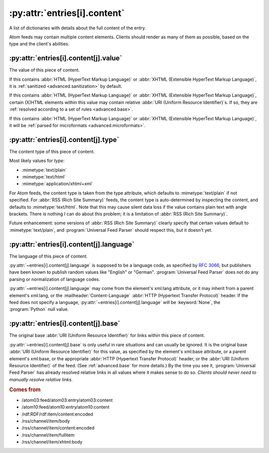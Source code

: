 .. _reference.entry.content:

:py:attr:`entries[i].content`
=============================

A list of dictionaries with details about the full content of the entry.

Atom feeds may contain multiple content elements.  Clients should render as
many of them as possible, based on the type and the client's abilities.


.. _reference.entry.content.value:

:py:attr:`entries[i].content[j].value`
--------------------------------------

The value of this piece of content.

If this contains :abbr:`HTML (HyperText Markup Language)` or
:abbr:`XHTML (Extensible HyperText Markup Language)`, it is
:ref:`sanitized <advanced.sanitization>` by default.

If this contains :abbr:`HTML (HyperText Markup Language)` or
:abbr:`XHTML (Extensible HyperText Markup Language)`, certain (X)HTML elements
within this value may contain relative :abbr:`URI (Uniform Resource Identifier)`\s.
If so, they are :ref:`resolved according to a set of rules <advanced.base>`.

If this contains :abbr:`HTML (HyperText Markup Language)` or
:abbr:`XHTML (Extensible HyperText Markup Language)`, it will be
:ref:`parsed for microformats <advanced.microformats>`.


.. _reference.entry.content.type:

:py:attr:`entries[i].content[j].type`
-------------------------------------

The content type of this piece of content.

Most likely values for `type`:

* :mimetype:`text/plain`
* :mimetype:`text/html`
* :mimetype:`application/xhtml+xml`

For Atom feeds, the content type is taken from the type attribute, which
defaults to :mimetype:`text/plain` if not specified.  For
:abbr:`RSS (Rich Site Summary)` feeds, the content type is auto-determined by
inspecting the content, and defaults to :mimetype:`text/html`.  Note that this
may cause silent data loss if the value contains plain text with angle
brackets.  There is nothing I can do about this problem; it is a limitation of
:abbr:`RSS (Rich Site Summary)`.

Future enhancement: some versions of :abbr:`RSS (Rich Site Summary)` clearly
specify that certain values default to :mimetype:`text/plain`, and
:program:`Universal Feed Parser` should respect this, but it doesn't yet.


.. _reference.entry.content.language:

:py:attr:`entries[i].content[j].language`
-----------------------------------------

The language of this piece of content.

:py:attr:`~entries[i].content[j].language` is supposed to be a language code,
as specified by :rfc:`3066`, but publishers have been known to publish random
values like "English" or "German".  :program:`Universal Feed Parser` does not
do any parsing or normalization of language codes.

:py:attr:`~entries[i].content[j].language` may come from the element's xml:lang
attribute, or it may inherit from a parent element's xml:lang, or the
:mailheader:`Content-Language` :abbr:`HTTP (Hypertext Transfer Protocol)`
header.  If the feed does not specify a language,
:py:attr:`~entries[i].content[j].language` will be :keyword:`None`, the
:program:`Python` null value.


.. _reference.entry.content.base:

:py:attr:`entries[i].content[j].base`
-------------------------------------

The original base :abbr:`URI (Uniform Resource Identifier)` for links within
this piece of content.

:py:attr:`~entries[i].content[j].base` is only useful in rare situations and
can usually be ignored.  It is the original base
:abbr:`URI (Uniform Resource Identifier)` for this value, as specified by the
element's xml:base attribute, or a parent element's xml:base, or the
appropriate :abbr:`HTTP (Hypertext Transfer Protocol)` header, or the
:abbr:`URI (Uniform Resource Identifier)` of the feed.  (See
:ref:`advanced.base` for more details.)  By the time you see it,
:program:`Universal Feed Parser` has already resolved relative links in all
values where it makes sense to do so.  *Clients should never need to manually
resolve relative links.*


.. rubric:: Comes from

* /atom03:feed/atom03:entry/atom03:content
* /atom10:feed/atom10:entry/atom10:content
* /rdf:RDF/rdf:item/content:encoded
* /rss/channel/item/body
* /rss/channel/item/content:encoded
* /rss/channel/item/fullitem
* /rss/channel/item/xhtml:body
